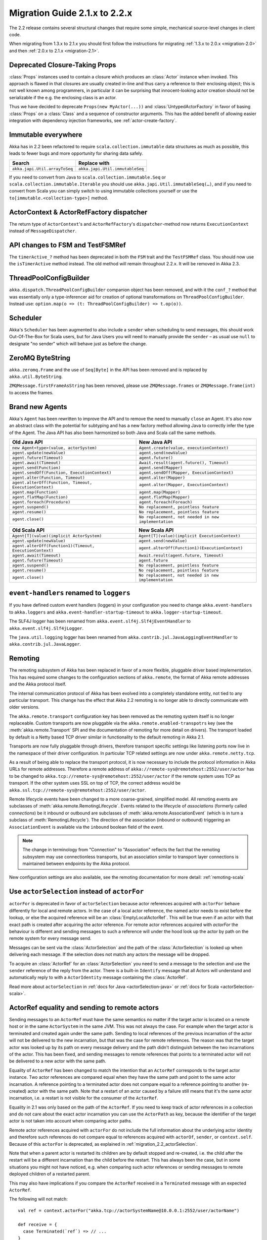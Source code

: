 .. _migration-2.2:

################################
 Migration Guide 2.1.x to 2.2.x
################################

The 2.2 release contains several structural changes that require some
simple, mechanical source-level changes in client code.

When migrating from 1.3.x to 2.1.x you should first follow the instructions for
migrating :ref:`1.3.x to 2.0.x <migration-2.0>` and then :ref:`2.0.x to 2.1.x <migration-2.1>`.

Deprecated Closure-Taking Props
===============================

:class:`Props` instances used to contain a closure which produces an
:class:`Actor` instance when invoked. This approach is flawed in that closures
are usually created in-line and thus carry a reference to their enclosing
object; this is not well known among programmers, in particular it can be
surprising that innocent-looking actor creation should not be serializable if
the e.g. the enclosing class is an actor.

Thus we have decided to deprecate ``Props(new MyActor(...))`` and
:class:`UntypedActorFactory` in favor of basing :class:`Props` on a
:class:`Class` and a sequence of constructor arguments. This has the added
benefit of allowing easier integration with dependency injection frameworks,
see :ref:`actor-create-factory`.

Immutable everywhere
====================

Akka has in 2.2 been refactored to require ``scala.collection.immutable`` data structures as much as possible,
this leads to fewer bugs and more opportunity for sharing data safely.

==================================== ====================================
Search                               Replace with
==================================== ====================================
``akka.japi.Util.arrayToSeq``          ``akka.japi.Util.immutableSeq``
==================================== ====================================

If you need to convert from Java to ``scala.collection.immutable.Seq`` or ``scala.collection.immutable.Iterable`` you should use ``akka.japi.Util.immutableSeq(…)``,
and if you need to convert from Scala you can simply switch to using immutable collections yourself or use the ``to[immutable.<collection-type>]`` method.

ActorContext & ActorRefFactory dispatcher
=========================================

The return type of ``ActorContext``'s and ``ActorRefFactory``'s ``dispatcher``-method now returns ``ExecutionContext`` instead of ``MessageDispatcher``.


API changes to FSM and TestFSMRef
=================================

The ``timerActive_?`` method has been deprecated in both the ``FSM`` trait and the ``TestFSMRef``
class. You should now use the ``isTimerActive`` method instead. The old method will remain
throughout 2.2.x. It will be removed in Akka 2.3.


ThreadPoolConfigBuilder
=======================

``akka.dispatch.ThreadPoolConfigBuilder`` companion object has been removed,
and with it the ``conf_?`` method that was essentially only a type-inferencer aid for creation
of optional transformations on ``ThreadPoolConfigBuilder``.
Instead use: ``option.map(o => (t: ThreadPoolConfigBuilder) => t.op(o))``.

Scheduler
=========

Akka's ``Scheduler`` has been augmented to also include a ``sender`` when scheduling to send messages, this should work Out-Of-The-Box for Scala users,
but for Java Users you will need to manually provide the ``sender`` – as usual use ``null`` to designate "no sender" which will behave just as before the change.

ZeroMQ ByteString
=================

``akka.zeromq.Frame`` and the use of ``Seq[Byte]`` in the API has been removed and is replaced by ``akka.util.ByteString``.

``ZMQMessage.firstFrameAsString`` has been removed, please use ``ZMQMessage.frames`` or ``ZMQMessage.frame(int)`` to access the frames.

Brand new Agents
================

Akka's ``Agent`` has been rewritten to improve the API and to remove the need to manually ``close`` an Agent.
It's also now an abstract class with the potential for subtyping and has a new factory method
allowing Java to correctly infer the type of the Agent.
The Java API has also been harmonized so both Java and Scala call the same methods.

======================================================= =======================================================
Old Java API                                            New Java API
======================================================= =======================================================
``new Agent<type>(value, actorSystem)``                   ``Agent.create(value, executionContext)``
``agent.update(newValue)``                                ``agent.send(newValue)``
``agent.future(Timeout)``                                 ``agent.future()``
``agent.await(Timeout)``                                  ``Await.result(agent.future(), Timeout)``
``agent.send(Function)``                                  ``agent.send(Mapper)``
``agent.sendOff(Function, ExecutionContext)``             ``agent.sendOff(Mapper, ExecutionContext)``
``agent.alter(Function, Timeout)``                        ``agent.alter(Mapper)``
``agent.alterOff(Function, Timeout, ExecutionContext)``   ``agent.alter(Mapper, ExecutionContext)``
``agent.map(Function)``                                   ``agent.map(Mapper)``
``agent.flatMap(Function)``                               ``agent.flatMap(Mapper)``
``agent.foreach(Procedure)``                              ``agent.foreach(Foreach)``
``agent.suspend()``                                       ``No replacement, pointless feature``
``agent.resume()``                                        ``No replacement, pointless feature``
``agent.close()``                                         ``No replacement, not needed in new implementation``
======================================================= =======================================================


======================================================== ========================================================
Old Scala API                                            New Scala API
======================================================== ========================================================
``Agent[T](value)(implicit ActorSystem)``                  ``Agent[T](value)(implicit ExecutionContext)``
``agent.update(newValue)``                                 ``agent.send(newValue)``
``agent.alterOff(Function1)(Timeout, ExecutionContext)``   ``agent.alterOff(Function1)(ExecutionContext)``
``agent.await(Timeout)``                                   ``Await.result(agent.future, Timeout)``
``agent.future(Timeout)``                                  ``agent.future``
``agent.suspend()``                                        ``No replacement, pointless feature``
``agent.resume()``                                         ``No replacement, pointless feature``
``agent.close()``                                          ``No replacement, not needed in new implementation``
======================================================== ========================================================


``event-handlers`` renamed to ``loggers``
=========================================

If you have defined custom event handlers (loggers) in your configuration you need to change
``akka.event-handlers`` to ``akka.loggers`` and
``akka.event-handler-startup-timeout`` to ``akka.logger-startup-timeout``.

The SLF4J logger has been renamed from ``akka.event.slf4j.Slf4jEventHandler`` to
``akka.event.slf4j.Slf4jLogger``.

The ``java.util.logging`` logger has been renamed from ``akka.contrib.jul.JavaLoggingEventHandler`` to
``akka.contrib.jul.JavaLogger``.

Remoting
========

The remoting subsystem of Akka has been replaced in favor of a more flexible, pluggable driver based implementation. This
has required some changes to the configuration sections of ``akka.remote``, the format of Akka remote addresses
and the Akka protocol itself.

The internal communication protocol of Akka has been evolved into a completely standalone entity, not tied to any
particular transport. This change has the effect that Akka 2.2 remoting is no longer able to directly communicate with
older versions.

The ``akka.remote.transport`` configuration key has been removed as the remoting system itself is no longer replaceable.
Custom transports are now pluggable via the ``akka.remote.enabled-transpotrs`` key (see the :meth:`akka.remote.Transport` SPI
and the documentation of remoting for more detail on drivers). The transport loaded by default is a Netty based TCP
driver similar in functionality to the default remoting in Akka 2.1.

Transports are now fully pluggable through drivers, therefore transport specific settings like listening ports now live in the namespace
of their driver configuration. In particular TCP related settings are now under ``akka.remote.netty.tcp``.

As a result of being able to replace the transport protocol, it is now necessary to include the protocol information
in Akka URLs for remote addresses. Therefore a remote address of ``akka://remote-sys@remotehost:2552/user/actor``
has to be changed to ``akka.tcp://remote-sys@remotehost:2552/user/actor`` if the remote system uses TCP as transport. If
the other system uses SSL on top of TCP, the correct address would be ``akka.ssl.tcp://remote-sys@remotehost:2552/user/actor``.

Remote lifecycle events have been changed to a more coarse-grained, simplified model. All remoting events are subclasses
of :meth:`akka.remote.RemotingLifecycle`. Events related to the lifecycle of *associations* (formerly called *connections*)
be it inbound or outbound are subclasses of :meth:`akka.remote.AssociationEvent` (which is in turn a subclass of
:meth:`RemotingLifecycle`). The direction of the association (inbound or outbound) triggering an ``AssociationEvent`` is
available via the ``inbound`` boolean field of the event.

.. note::
    The change in terminology from "Connection" to "Association" reflects the fact that the remoting subsystem may use
    connectionless transports, but an association similar to transport layer connections is maintained between endpoints
    by the Akka protocol.

New configuration settings are also available, see the remoting documentation for more detail: :ref:`remoting-scala`

.. _migration_2.2_actorSelection:

Use ``actorSelection`` instead of ``actorFor``
==============================================

``actorFor`` is deprecated in favor of ``actorSelection`` because actor references
acquired with ``actorFor`` behave differently for local and remote actors.
In the case of a local actor reference, the named actor needs to exist before the
lookup, or else the acquired reference will be an :class:`EmptyLocalActorRef`.
This will be true even if an actor with that exact path is created after acquiring
the actor reference. For remote actor references acquired with `actorFor` the
behaviour is different and sending messages to such a reference will under the hood
look up the actor by path on the remote system for every message send.

Messages can be sent via the :class:`ActorSelection` and the path of the
:class:`ActorSelection` is looked up when delivering each message. If the selection
does not match any actors the message will be dropped.

To acquire an :class:`ActorRef` for an :class:`ActorSelection` you need to
send a message to the selection and use the ``sender`` reference of the reply from
the actor. There is a built-in ``Identify`` message that all Actors will understand
and automatically reply to with a ``ActorIdentity`` message containing the
:class:`ActorRef`.

Read more about ``actorSelection`` in :ref:`docs for Java <actorSelection-java>` or
:ref:`docs for Scala <actorSelection-scala>`.

ActorRef equality and sending to remote actors
==============================================

Sending messages to an ``ActorRef`` must have the same semantics no matter if the target actor is located
on a remote host or in the same ``ActorSystem`` in the same JVM. This was not always the case. For example
when the target actor is terminated and created again under the same path. Sending to local references
of the previous incarnation of the actor will not be delivered to the new incarnation, but that was the case
for remote references. The reason was that the target actor was looked up by its path on every message
delivery and the path didn't distinguish between the two incarnations of the actor. This has been fixed, and
sending messages to remote references that points to a terminated actor will not be delivered to a new
actor with the same path.

Equality of ``ActorRef`` has been changed to match the intention that an ``ActorRef`` corresponds to the target
actor instance. Two actor references are compared equal when they have the same path and point to the same
actor incarnation. A reference pointing to a terminated actor does not compare equal to a reference pointing
to another (re-created) actor with the same path. Note that a restart of an actor caused by a failure still
means that it's the same actor incarnation, i.e. a restart is not visible for the consumer of the ``ActorRef``.

Equality in 2.1 was only based on the path of the ``ActorRef``. If you need to keep track of actor references
in a collection and do not care about the exact actor incarnation you can use the ``ActorPath`` as key, because
the identifier of the target actor is not taken into account when comparing actor paths.

Remote actor references acquired with ``actorFor`` do not include the full information about the underlying actor
identity and therefore such references do not compare equal to references acquired with ``actorOf``,
``sender``, or ``context.self``. Because of this ``actorFor`` is deprecated, as explained in
:ref:`migration_2.2_actorSelection`.

Note that when a parent actor is restarted its children are by default stopped and re-created, i.e. the child
after the restart will be a different incarnation than the child before the restart. This has always been the
case, but in some situations you might not have noticed, e.g. when comparing such actor references or sending
messages to remote deployed children of a restarted parent.

This may also have implications if you compare the ``ActorRef`` received in a ``Terminated`` message
with an expected ``ActorRef``.

The following will not match::

  val ref = context.actorFor("akka.tcp://actorSystemName@10.0.0.1:2552/user/actorName")

  def receive = {
    case Terminated(`ref`) => // ...
  }

Instead, use actorSelection followed by identify request, and watch the verified actor reference::

  val selection = context.actorSelection("akka.tcp://actorSystemName@10.0.0.1:2552/user/actorName")
  selection ! Identify(None)
  var ref: ActorRef = _

  def receive = {
    case ActorIdentity(_, Some(actorRef)) =>
      ref = actorRef
      context watch ref
    case ActorIdentity(_, None) => // not alive
    case Terminated(`ref`) => // ...
  }



Use ``watch`` instead of ``isTerminated``
=========================================

``ActorRef.isTerminated`` is deprecated in favor of ``ActorContext.watch`` because
``isTerminated`` behaves differently for local and remote actors.
